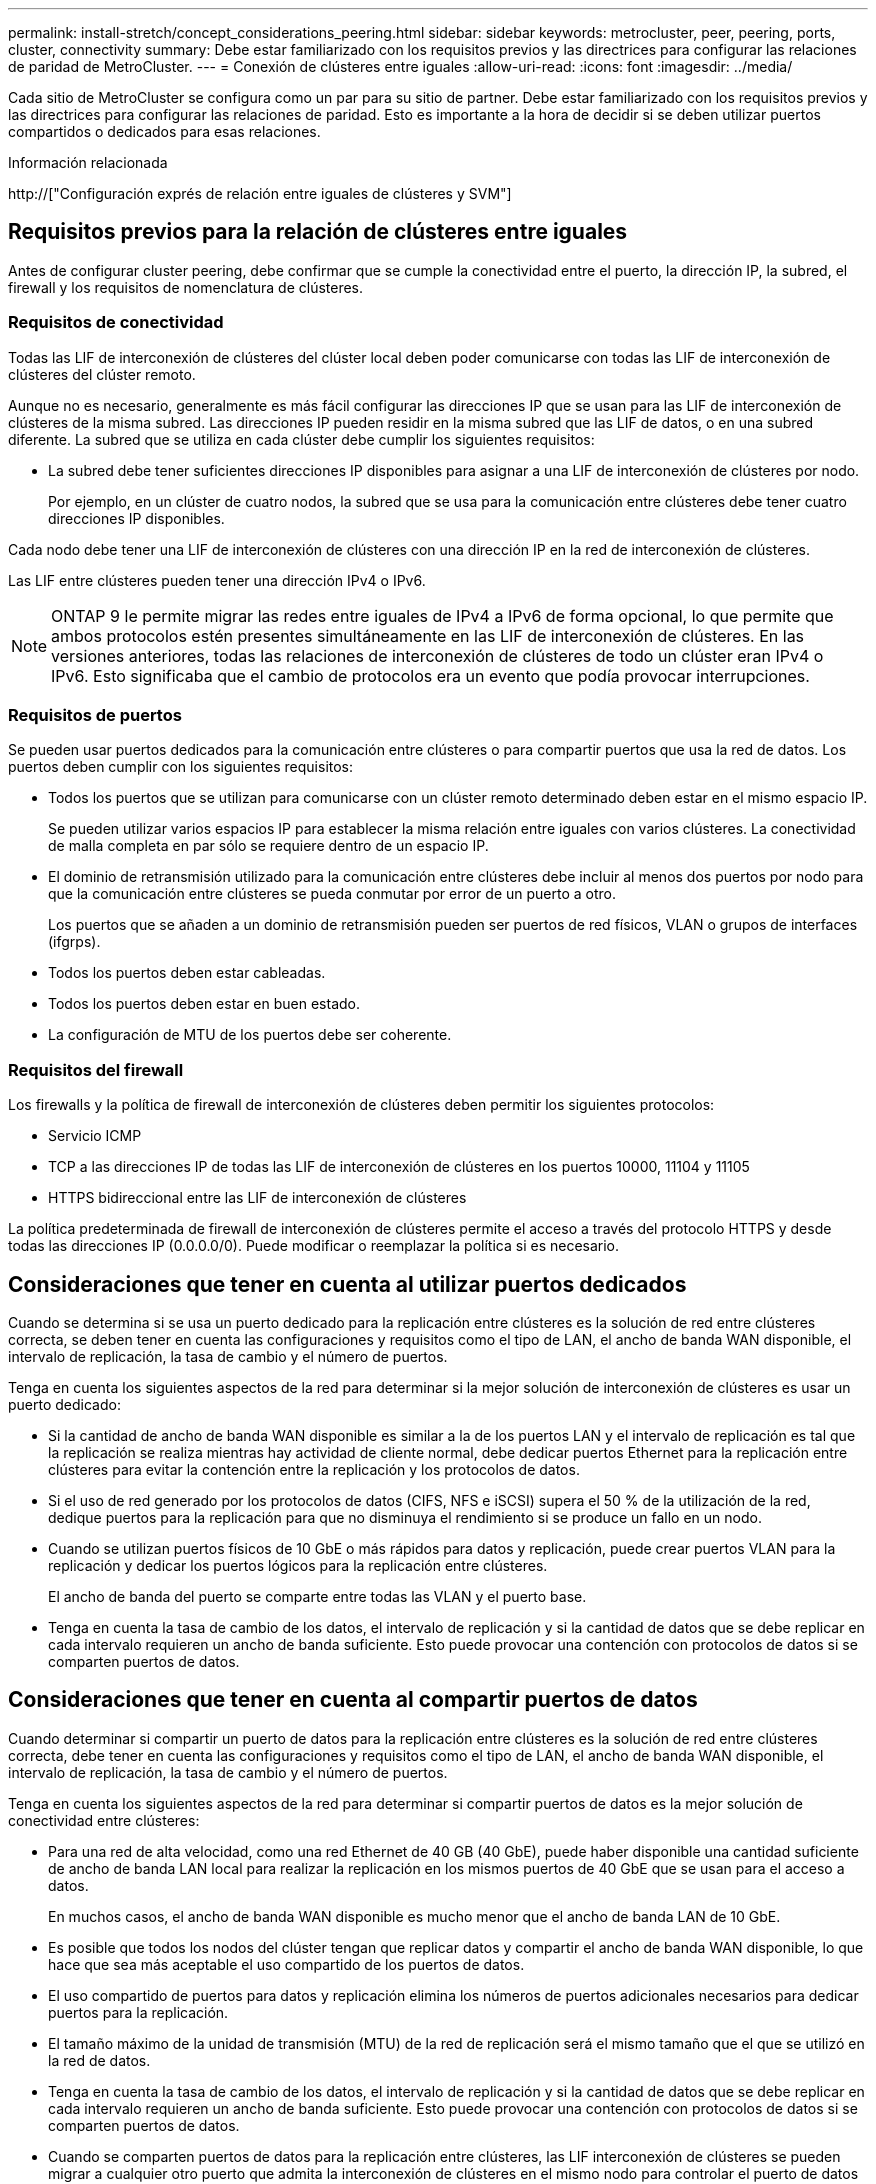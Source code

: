 ---
permalink: install-stretch/concept_considerations_peering.html 
sidebar: sidebar 
keywords: metrocluster, peer, peering, ports, cluster, connectivity 
summary: Debe estar familiarizado con los requisitos previos y las directrices para configurar las relaciones de paridad de MetroCluster. 
---
= Conexión de clústeres entre iguales
:allow-uri-read: 
:icons: font
:imagesdir: ../media/


[role="lead"]
Cada sitio de MetroCluster se configura como un par para su sitio de partner. Debe estar familiarizado con los requisitos previos y las directrices para configurar las relaciones de paridad. Esto es importante a la hora de decidir si se deben utilizar puertos compartidos o dedicados para esas relaciones.

.Información relacionada
http://["Configuración exprés de relación entre iguales de clústeres y SVM"]



== Requisitos previos para la relación de clústeres entre iguales

Antes de configurar cluster peering, debe confirmar que se cumple la conectividad entre el puerto, la dirección IP, la subred, el firewall y los requisitos de nomenclatura de clústeres.



=== Requisitos de conectividad

Todas las LIF de interconexión de clústeres del clúster local deben poder comunicarse con todas las LIF de interconexión de clústeres del clúster remoto.

Aunque no es necesario, generalmente es más fácil configurar las direcciones IP que se usan para las LIF de interconexión de clústeres de la misma subred. Las direcciones IP pueden residir en la misma subred que las LIF de datos, o en una subred diferente. La subred que se utiliza en cada clúster debe cumplir los siguientes requisitos:

* La subred debe tener suficientes direcciones IP disponibles para asignar a una LIF de interconexión de clústeres por nodo.
+
Por ejemplo, en un clúster de cuatro nodos, la subred que se usa para la comunicación entre clústeres debe tener cuatro direcciones IP disponibles.



Cada nodo debe tener una LIF de interconexión de clústeres con una dirección IP en la red de interconexión de clústeres.

Las LIF entre clústeres pueden tener una dirección IPv4 o IPv6.


NOTE: ONTAP 9 le permite migrar las redes entre iguales de IPv4 a IPv6 de forma opcional, lo que permite que ambos protocolos estén presentes simultáneamente en las LIF de interconexión de clústeres. En las versiones anteriores, todas las relaciones de interconexión de clústeres de todo un clúster eran IPv4 o IPv6. Esto significaba que el cambio de protocolos era un evento que podía provocar interrupciones.



=== Requisitos de puertos

Se pueden usar puertos dedicados para la comunicación entre clústeres o para compartir puertos que usa la red de datos. Los puertos deben cumplir con los siguientes requisitos:

* Todos los puertos que se utilizan para comunicarse con un clúster remoto determinado deben estar en el mismo espacio IP.
+
Se pueden utilizar varios espacios IP para establecer la misma relación entre iguales con varios clústeres. La conectividad de malla completa en par sólo se requiere dentro de un espacio IP.

* El dominio de retransmisión utilizado para la comunicación entre clústeres debe incluir al menos dos puertos por nodo para que la comunicación entre clústeres se pueda conmutar por error de un puerto a otro.
+
Los puertos que se añaden a un dominio de retransmisión pueden ser puertos de red físicos, VLAN o grupos de interfaces (ifgrps).

* Todos los puertos deben estar cableadas.
* Todos los puertos deben estar en buen estado.
* La configuración de MTU de los puertos debe ser coherente.




=== Requisitos del firewall

Los firewalls y la política de firewall de interconexión de clústeres deben permitir los siguientes protocolos:

* Servicio ICMP
* TCP a las direcciones IP de todas las LIF de interconexión de clústeres en los puertos 10000, 11104 y 11105
* HTTPS bidireccional entre las LIF de interconexión de clústeres


La política predeterminada de firewall de interconexión de clústeres permite el acceso a través del protocolo HTTPS y desde todas las direcciones IP (0.0.0.0/0). Puede modificar o reemplazar la política si es necesario.



== Consideraciones que tener en cuenta al utilizar puertos dedicados

Cuando se determina si se usa un puerto dedicado para la replicación entre clústeres es la solución de red entre clústeres correcta, se deben tener en cuenta las configuraciones y requisitos como el tipo de LAN, el ancho de banda WAN disponible, el intervalo de replicación, la tasa de cambio y el número de puertos.

Tenga en cuenta los siguientes aspectos de la red para determinar si la mejor solución de interconexión de clústeres es usar un puerto dedicado:

* Si la cantidad de ancho de banda WAN disponible es similar a la de los puertos LAN y el intervalo de replicación es tal que la replicación se realiza mientras hay actividad de cliente normal, debe dedicar puertos Ethernet para la replicación entre clústeres para evitar la contención entre la replicación y los protocolos de datos.
* Si el uso de red generado por los protocolos de datos (CIFS, NFS e iSCSI) supera el 50 % de la utilización de la red, dedique puertos para la replicación para que no disminuya el rendimiento si se produce un fallo en un nodo.
* Cuando se utilizan puertos físicos de 10 GbE o más rápidos para datos y replicación, puede crear puertos VLAN para la replicación y dedicar los puertos lógicos para la replicación entre clústeres.
+
El ancho de banda del puerto se comparte entre todas las VLAN y el puerto base.

* Tenga en cuenta la tasa de cambio de los datos, el intervalo de replicación y si la cantidad de datos que se debe replicar en cada intervalo requieren un ancho de banda suficiente. Esto puede provocar una contención con protocolos de datos si se comparten puertos de datos.




== Consideraciones que tener en cuenta al compartir puertos de datos

Cuando determinar si compartir un puerto de datos para la replicación entre clústeres es la solución de red entre clústeres correcta, debe tener en cuenta las configuraciones y requisitos como el tipo de LAN, el ancho de banda WAN disponible, el intervalo de replicación, la tasa de cambio y el número de puertos.

Tenga en cuenta los siguientes aspectos de la red para determinar si compartir puertos de datos es la mejor solución de conectividad entre clústeres:

* Para una red de alta velocidad, como una red Ethernet de 40 GB (40 GbE), puede haber disponible una cantidad suficiente de ancho de banda LAN local para realizar la replicación en los mismos puertos de 40 GbE que se usan para el acceso a datos.
+
En muchos casos, el ancho de banda WAN disponible es mucho menor que el ancho de banda LAN de 10 GbE.

* Es posible que todos los nodos del clúster tengan que replicar datos y compartir el ancho de banda WAN disponible, lo que hace que sea más aceptable el uso compartido de los puertos de datos.
* El uso compartido de puertos para datos y replicación elimina los números de puertos adicionales necesarios para dedicar puertos para la replicación.
* El tamaño máximo de la unidad de transmisión (MTU) de la red de replicación será el mismo tamaño que el que se utilizó en la red de datos.
* Tenga en cuenta la tasa de cambio de los datos, el intervalo de replicación y si la cantidad de datos que se debe replicar en cada intervalo requieren un ancho de banda suficiente. Esto puede provocar una contención con protocolos de datos si se comparten puertos de datos.
* Cuando se comparten puertos de datos para la replicación entre clústeres, las LIF interconexión de clústeres se pueden migrar a cualquier otro puerto que admita la interconexión de clústeres en el mismo nodo para controlar el puerto de datos específico que se usa para la replicación.

